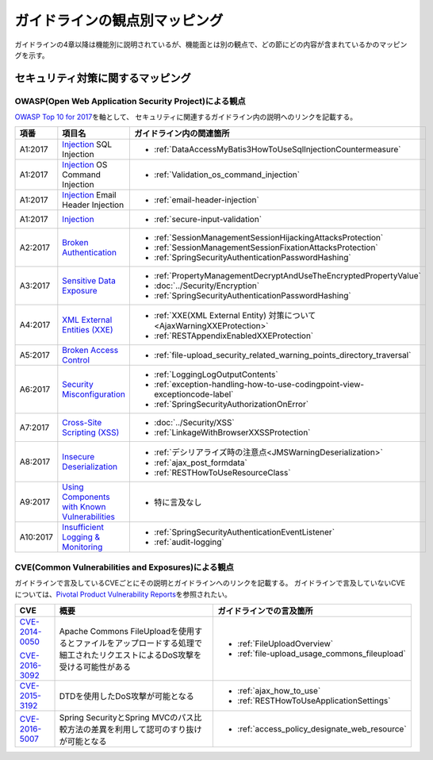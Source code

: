 ガイドラインの観点別マッピング
================================================================================
ガイドラインの4章以降は機能別に説明されているが、機能面とは別の観点で、どの節にどの内容が含まれているかのマッピングを示す。

セキュリティ対策に関するマッピング
--------------------------------------------------------------------------------

OWASP(Open Web Application Security Project)による観点
~~~~~~~~~~~~~~~~~~~~~~~~~~~~~~~~~~~~~~~~~~~~~~~~~~~~~~~~~~~~~~~~~~~~~~~~~~~~~~~~
\ `OWASP Top 10 for 2017 <https://www.owasp.org/index.php/Category:OWASP_Top_Ten_Project>`_\ を軸として、
セキュリティに関連するガイドライン内の説明へのリンクを記載する。


.. tabularcolumns:: |p{0.10\linewidth}|p{0.40\linewidth}|p{0.50\linewidth}|
.. list-table::
   :header-rows: 1
   :widths: 10 40 50
   :class: longtable

   * - 項番
     - 項目名
     - ガイドライン内の関連箇所
   * - A1:2017
     - `Injection <https://www.owasp.org/index.php/Top_10-2017_A1-Injection>`_ SQL Injection
     - * \ :ref:`DataAccessMyBatis3HowToUseSqlInjectionCountermeasure`\ 
   * - A1:2017
     - `Injection <https://www.owasp.org/index.php/Top_10-2017_A1-Injection>`_ OS Command Injection
     - * \ :ref:`Validation_os_command_injection`\ 
   * - A1:2017
     - `Injection <https://www.owasp.org/index.php/Top_10-2017_A1-Injection>`_ Email Header Injection
     - * \ :ref:`email-header-injection`\ 
   * - A1:2017
     - `Injection <https://www.owasp.org/index.php/Top_10-2017_A1-Injection>`_
     - * \ :ref:`secure-input-validation`\ 
   * - A2:2017
     - `Broken Authentication <https://www.owasp.org/index.php/Top_10-2017_A2-Broken_Authentication>`_
     - * \ :ref:`SessionManagementSessionHijackingAttacksProtection`\ 
       * \ :ref:`SessionManagementSessionFixationAttacksProtection`\ 
       * \ :ref:`SpringSecurityAuthenticationPasswordHashing`\ 
   * - A3:2017
     - `Sensitive Data Exposure <https://www.owasp.org/index.php/Top_10-2017_A3-Sensitive_Data_Exposure>`_
     - * \ :ref:`PropertyManagementDecryptAndUseTheEncryptedPropertyValue`\ 
       * \ :doc:`../Security/Encryption`\ 
       * \ :ref:`SpringSecurityAuthenticationPasswordHashing`\ 
   * - A4:2017
     - `XML External Entities (XXE) <https://www.owasp.org/index.php/Top_10-2017_A4-XML_External_Entities_(XXE)>`_
     - * \ :ref:`XXE(XML External Entity) 対策について<AjaxWarningXXEProtection>`\ 
       * \ :ref:`RESTAppendixEnabledXXEProtection`\ 
   * - A5:2017
     - `Broken Access Control <https://www.owasp.org/index.php/Top_10-2017_A5-Broken_Access_Control>`_
     - * \ :ref:`file-upload_security_related_warning_points_directory_traversal`\ 
   * - A6:2017
     - `Security Misconfiguration <https://www.owasp.org/index.php/Top_10-2017_A6-Security_Misconfiguration>`_
     - * \ :ref:`LoggingLogOutputContents`\ 
       * \ :ref:`exception-handling-how-to-use-codingpoint-view-exceptioncode-label`\ 
       * \ :ref:`SpringSecurityAuthorizationOnError`\ 
   * - A7:2017
     - `Cross-Site Scripting (XSS) <https://www.owasp.org/index.php/Top_10-2017_A7-Cross-Site_Scripting_(XSS)>`_
     - * \ :doc:`../Security/XSS`\ 
       * \ :ref:`LinkageWithBrowserXXSSProtection`\ 
   * - A8:2017
     - `Insecure Deserialization <https://www.owasp.org/index.php/Top_10-2017_A8-Insecure_Deserialization>`_
     - * \ :ref:`デシリアライズ時の注意点<JMSWarningDeserialization>`\ 
       * \ :ref:`ajax_post_formdata`\ 
       * \ :ref:`RESTHowToUseResourceClass`\ 
   * - A9:2017
     - `Using Components with Known Vulnerabilities <https://www.owasp.org/index.php/Top_10-2017_A9-Using_Components_with_Known_Vulnerabilities>`_
     - * 特に言及なし
   * - A10:2017
     - `Insufficient Logging & Monitoring <https://www.owasp.org/index.php/Top_10-2017_A10-Insufficient_Logging%26Monitoring>`_
     - * \ :ref:`SpringSecurityAuthenticationEventListener`\ 
       * \ :ref:`audit-logging`\ 

CVE(Common Vulnerabilities and Exposures)による観点
~~~~~~~~~~~~~~~~~~~~~~~~~~~~~~~~~~~~~~~~~~~~~~~~~~~~~~~~~~~~~~~~~~~~~~~~~~~~~~~~
ガイドラインで言及しているCVEごとにその説明とガイドラインへのリンクを記載する。
ガイドラインで言及していないCVEについては、\ `Pivotal Product Vulnerability Reports <https://pivotal.io/security>`_\を参照されたい。

.. tabularcolumns:: |p{0.10\linewidth}|p{0.40\linewidth}|p{0.50\linewidth}|
.. list-table::
   :header-rows: 1
   :widths: 10 40 50

   * - CVE
     - 概要
     - ガイドラインでの言及箇所
   * - \ `CVE-2014-0050 <https://cve.mitre.org/cgi-bin/cvename.cgi?name=CVE-2014-0050>`_\

       \ `CVE-2016-3092 <https://cve.mitre.org/cgi-bin/cvename.cgi?name=CVE-2016-3092>`_\
     - Apache Commons FileUploadを使用するとファイルをアップロードする処理で細工されたリクエストによるDoS攻撃を受ける可能性がある

     - * :ref:`FileUploadOverview`

       * :ref:`file-upload_usage_commons_fileupload`
   * - \ `CVE-2015-3192 <https://cve.mitre.org/cgi-bin/cvename.cgi?name=CVE-2015-3192>`_\
     - DTDを使用したDoS攻撃が可能となる
     - * :ref:`ajax_how_to_use`

       * :ref:`RESTHowToUseApplicationSettings`
   * - \ `CVE-2016-5007 <https://pivotal.io/jp/security/cve-2016-5007>`_\
     - Spring SecurityとSpring MVCのパス比較方法の差異を利用して認可のすり抜けが可能となる
     - * :ref:`access_policy_designate_web_resource`

.. raw:: latex

   \newpage

